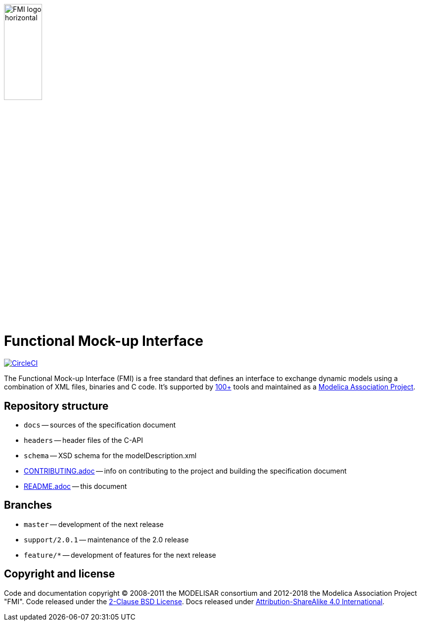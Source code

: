 image::docs/images/FMI_logo_horizontal.svg[width=30%,align="center"]

= Functional Mock-up Interface

image:https://circleci.com/gh/modelica/fmi-standard.svg?style=svg["CircleCI", link="https://circleci.com/gh/modelica/fmi-standard"]

The Functional Mock-up Interface (FMI) is a free standard that defines an interface to exchange dynamic models using a combination of XML files, binaries and C code.
It's supported by https://fmi-standard.org/tools/[100+] tools and maintained as a https://modelica.org/projects[Modelica Association Project].

== Repository structure

- `docs` -- sources of the specification document
- `headers` -- header files of the C-API
- `schema` -- XSD schema for the modelDescription.xml
- <<CONTRIBUTING.adoc#,CONTRIBUTING.adoc>> -- info on contributing to the project and building the specification document
- <<README.adoc#,README.adoc>> -- this document

== Branches

- `master` -- development of the next release
- `support/2.0.1` -- maintenance of the 2.0 release
- `feature/*` -- development of features for the next release

== Copyright and license

Code and documentation copyright (C) 2008-2011 the MODELISAR consortium and 2012-2018 the Modelica Association Project "FMI".
Code released under the https://opensource.org/licenses/BSD-2-Clause[2-Clause BSD License].
Docs released under https://creativecommons.org/licenses/by-sa/4.0/[Attribution-ShareAlike 4.0 International].
